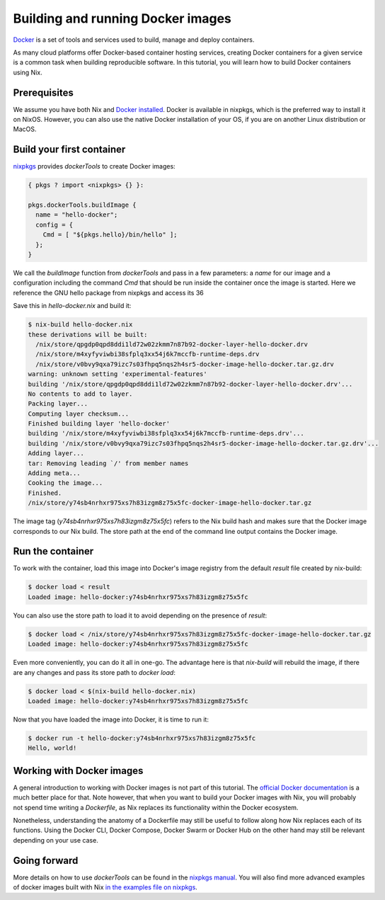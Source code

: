 Building and running Docker images
==================================

`Docker <https://www.docker.com/>`_ is a set of tools and services used to
build, manage and deploy containers. 

As many cloud platforms offer Docker-based
container hosting services, creating Docker containers for a given service is a
common task when building reproducible software. In this tutorial, you will
learn how to build Docker containers using Nix.

Prerequisites
-------------
We assume you have both Nix and `Docker installed <https://docs.docker.com/get-docker/>`_. Docker is available in
nixpkgs, which is the preferred way to install it on NixOS. However, you can
also use the native Docker installation of your OS, if you are on another Linux
distribution or MacOS.


Build your first container
--------------------------

`nixpkgs <https://github.com/NixOS/nixpkgs>`_ provides `dockerTools` to create
Docker images:

.. code:: nix

    { pkgs ? import <nixpkgs> {} }:

    pkgs.dockerTools.buildImage {
      name = "hello-docker";
      config = {
        Cmd = [ "${pkgs.hello}/bin/hello" ];
      };
    }

We call the `buildImage` function from `dockerTools` and pass in a few
parameters: a `name` for our image and a configuration including the command
`Cmd` that should be run inside the container once the image is started. Here we
reference the GNU hello package from nixpkgs and access its 36

Save this in `hello-docker.nix` and build it:

.. code:: shell-session

    $ nix-build hello-docker.nix
    these derivations will be built:
      /nix/store/qpgdp0qpd8ddi1ld72w02zkmm7n87b92-docker-layer-hello-docker.drv
      /nix/store/m4xyfyviwbi38sfplq3xx54j6k7mccfb-runtime-deps.drv
      /nix/store/v0bvy9qxa79izc7s03fhpq5nqs2h4sr5-docker-image-hello-docker.tar.gz.drv
    warning: unknown setting 'experimental-features'
    building '/nix/store/qpgdp0qpd8ddi1ld72w02zkmm7n87b92-docker-layer-hello-docker.drv'...
    No contents to add to layer.
    Packing layer...
    Computing layer checksum...
    Finished building layer 'hello-docker'
    building '/nix/store/m4xyfyviwbi38sfplq3xx54j6k7mccfb-runtime-deps.drv'...
    building '/nix/store/v0bvy9qxa79izc7s03fhpq5nqs2h4sr5-docker-image-hello-docker.tar.gz.drv'...
    Adding layer...
    tar: Removing leading `/' from member names
    Adding meta...
    Cooking the image...
    Finished.
    /nix/store/y74sb4nrhxr975xs7h83izgm8z75x5fc-docker-image-hello-docker.tar.gz

The image tag (`y74sb4nrhxr975xs7h83izgm8z75x5fc`) refers to the Nix build hash
and makes sure that the Docker image corresponds to our Nix build. The store
path at the end of the command line output contains the Docker image.


Run the container
-----------------

To work with the container, load this image into
Docker's image registry from the default `result` file created by nix-build:

.. code:: shell-session

    $ docker load < result
    Loaded image: hello-docker:y74sb4nrhxr975xs7h83izgm8z75x5fc

You can also use the store path to load it to avoid depending on the presence of
`result`:

.. code:: shell-session

    $ docker load < /nix/store/y74sb4nrhxr975xs7h83izgm8z75x5fc-docker-image-hello-docker.tar.gz
    Loaded image: hello-docker:y74sb4nrhxr975xs7h83izgm8z75x5fc

Even more conveniently, you can do it all in one-go. The advantage here is that
`nix-build` will rebuild the image, if there are any changes and pass its store
path to `docker load`:

.. code:: shell-session

    $ docker load < $(nix-build hello-docker.nix)
    Loaded image: hello-docker:y74sb4nrhxr975xs7h83izgm8z75x5fc

Now that you have loaded the image into Docker, it is time to run it:

.. code:: shell-session

    $ docker run -t hello-docker:y74sb4nrhxr975xs7h83izgm8z75x5fc
    Hello, world!


Working with Docker images
--------------------------

A general introduction to working with Docker images is not part of this
tutorial. The `official Docker documentation <https://docs.docker.com/>`_ is a
much better place for that. Note however, that when you want to build your
Docker images with Nix, you will probably not spend time writing a `Dockerfile`,
as Nix replaces its functionality within the Docker ecosystem.

Nonetheless, understanding the anatomy of a Dockerfile may still be useful to
follow along how Nix replaces each of its functions. Using the Docker CLI,
Docker Compose, Docker Swarm or Docker Hub on the other hand may still be
relevant depending on your use case.


Going forward
-------------

More details on how to use `dockerTools` can be found in the `nixpkgs manual
<https://nixos.org/nixpkgs/manual/#sec-pkgs-dockerTools>`_. You will also find
more advanced examples of docker images built with Nix `in the examples file on
nixpkgs
<https://github.com/NixOS/nixpkgs/blob/master/pkgs/build-support/docker/examples.nix>`_.

